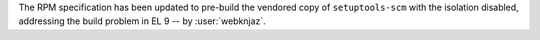 The RPM specification has been updated to pre-build the
vendored copy of ``setuptools-scm`` with the isolation
disabled, addressing the build problem in EL 9
-- by :user:`webknjaz`.
